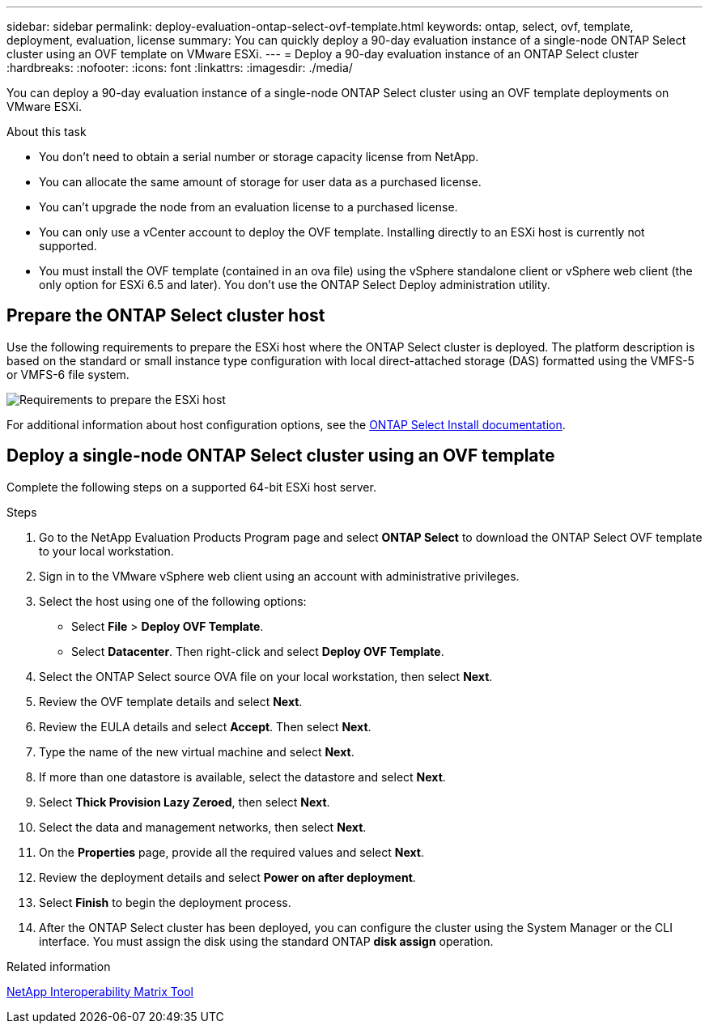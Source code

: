 ---
sidebar: sidebar
permalink: deploy-evaluation-ontap-select-ovf-template.html
keywords: ontap, select, ovf, template, deployment, evaluation, license
summary: You can quickly deploy a 90-day evaluation instance of a single-node ONTAP Select cluster using an OVF template on VMware ESXi.
---
= Deploy a 90-day evaluation instance of an ONTAP Select cluster
:hardbreaks:
:nofooter:
:icons: font
:linkattrs:
:imagesdir: ./media/

[.lead]
You can deploy a 90-day evaluation instance of a single-node ONTAP Select cluster using an OVF template deployments on VMware ESXi.

.About this task

* You don't need to obtain a serial number or storage capacity license from NetApp.
* You can allocate the same amount of storage for user data as a purchased license.
* You can't upgrade the node from an evaluation license to a purchased license.
* You can only use a vCenter account to deploy the OVF template. Installing directly to an ESXi host is currently not supported.
* You must install the OVF template (contained in an ova file) using the vSphere standalone client or vSphere web client (the only option for ESXi 6.5 and later). You don't use the ONTAP Select Deploy administration utility.

== Prepare the ONTAP Select cluster host
Use the following requirements to prepare the ESXi host where the ONTAP Select cluster is deployed. The platform description is based on the standard or small instance type configuration with local direct-attached storage (DAS) formatted using the VMFS-5 or VMFS-6 file system.

image:prepare_ESXi_host_requirements.png[Requirements to prepare the ESXi host]

For additional information about host configuration options, see the link:reference_chk_host_prep.html[ONTAP Select Install documentation].

== Deploy a single-node ONTAP Select cluster using an OVF template
Complete the following steps on a supported 64-bit ESXi host server.

.Steps
. Go to the NetApp Evaluation Products Program page and select *ONTAP Select* to download the ONTAP Select OVF template to your local workstation.
. Sign in to the VMware vSphere web client using an account with administrative privileges.
. Select the host using one of the following options:
** Select *File* > *Deploy OVF Template*.
** Select *Datacenter*. Then right-click and select *Deploy OVF Template*.
. Select the ONTAP Select source OVA file on your local workstation, then select *Next*.
. Review the OVF template details and select *Next*.
. Review the EULA details and select *Accept*. Then select *Next*.
. Type the name of the new virtual machine and select *Next*.
. If more than one datastore is available, select the datastore and select *Next*.
. Select *Thick Provision Lazy Zeroed*, then select *Next*.
. Select the data and management networks, then select *Next*.
. On the *Properties* page, provide all the required values and select *Next*.
. Review the deployment details and select *Power on after deployment*.
. Select *Finish* to begin the deployment process.
. After the ONTAP Select cluster has been deployed, you can configure the cluster using the System Manager or the CLI interface. You must assign the disk using the standard ONTAP *disk assign* operation.

.Related information
link:http://mysupport.netapp.com/matrix[NetApp Interoperability Matrix Tool^]

// 2024 NOV 18, ONTAPDOC-2547